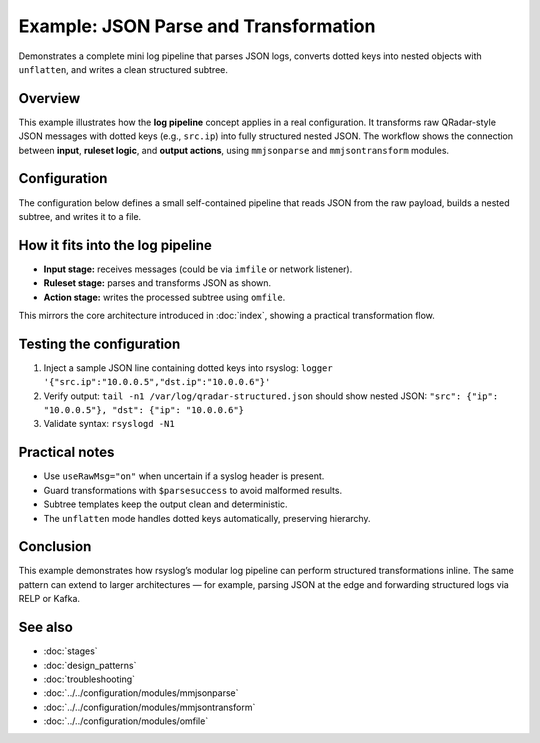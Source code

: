 .. _log-pipeline-example-json:

======================================
Example: JSON Parse and Transformation
======================================

.. meta::
   :description: Example rsyslog configuration showing JSON parsing and unflatten transformation in the log pipeline.
   :keywords: rsyslog, log pipeline, mmjsonparse, mmjsontransform, unflatten, json, structured logging

.. summary-start

Demonstrates a complete mini log pipeline that parses JSON logs, converts dotted
keys into nested objects with ``unflatten``, and writes a clean structured subtree.

.. summary-end


Overview
--------
This example illustrates how the **log pipeline** concept applies in a real
configuration.  It transforms raw QRadar-style JSON messages with dotted keys
(e.g., ``src.ip``) into fully structured nested JSON.  
The workflow shows the connection between **input**, **ruleset logic**, and
**output actions**, using ``mmjsonparse`` and ``mmjsontransform`` modules.

.. mermaid::

   flowchart LR
     I["Input<br>(raw JSON)"]:::input --> P["mmjsonparse<br>parse JSON"]:::ruleset --> T["mmjsontransform<br>unflatten keys"]:::ruleset --> O["omfile<br>structured output"]:::action

     classDef input fill:#d5e8d4,stroke:#82b366;
     classDef ruleset fill:#dae8fc,stroke:#6c8ebf;
     classDef action fill:#ffe6cc,stroke:#d79b00;

Configuration
-------------
The configuration below defines a small self-contained pipeline that reads JSON
from the raw payload, builds a nested subtree, and writes it to a file.

.. code-block:: rsyslog
   :caption: JSON → transform → file (commented)

   # Template: output only the structured subtree we build
   template(name="outfmt" type="subtree" subtree="$!qradar_structured")

   # Load parser and transformer modules
   module(load="mmjsonparse")
   module(load="mmjsontransform")

   # Parse JSON directly from the raw message
   action(
     type="mmjsonparse"
     container="$!qradar"
     mode="find-json"
     useRawMsg="on"
   )

   # Proceed only if parsing succeeded
   if $parsesuccess == "OK" then {
     # Convert dotted keys into nested JSON
     action(
       type="mmjsontransform"
       input="$!qradar"
       output="$!qradar_structured"
       mode="unflatten"
     )

     # Write the structured subtree to a file
     action(
       type="omfile"
       file="/var/log/qradar-structured.json"
       template="outfmt"
     )
   }

How it fits into the log pipeline
---------------------------------
- **Input stage:** receives messages (could be via ``imfile`` or network listener).  
- **Ruleset stage:** parses and transforms JSON as shown.  
- **Action stage:** writes the processed subtree using ``omfile``.  

This mirrors the core architecture introduced in :doc:`index`, showing a
practical transformation flow.

Testing the configuration
-------------------------
1. Inject a sample JSON line containing dotted keys into rsyslog:
   ``logger '{"src.ip":"10.0.0.5","dst.ip":"10.0.0.6"}'``
2. Verify output:
   ``tail -n1 /var/log/qradar-structured.json``  
   should show nested JSON:
   ``"src": {"ip": "10.0.0.5"}, "dst": {"ip": "10.0.0.6"}``
3. Validate syntax: ``rsyslogd -N1``

Practical notes
---------------
- Use ``useRawMsg="on"`` when uncertain if a syslog header is present.
- Guard transformations with ``$parsesuccess`` to avoid malformed results.
- Subtree templates keep the output clean and deterministic.
- The ``unflatten`` mode handles dotted keys automatically, preserving hierarchy.

Conclusion
----------
This example demonstrates how rsyslog’s modular log pipeline can perform
structured transformations inline.  
The same pattern can extend to larger architectures — for example, parsing
JSON at the edge and forwarding structured logs via RELP or Kafka.

See also
--------
- :doc:`stages`
- :doc:`design_patterns`
- :doc:`troubleshooting`
- :doc:`../../configuration/modules/mmjsonparse`
- :doc:`../../configuration/modules/mmjsontransform`
- :doc:`../../configuration/modules/omfile`
